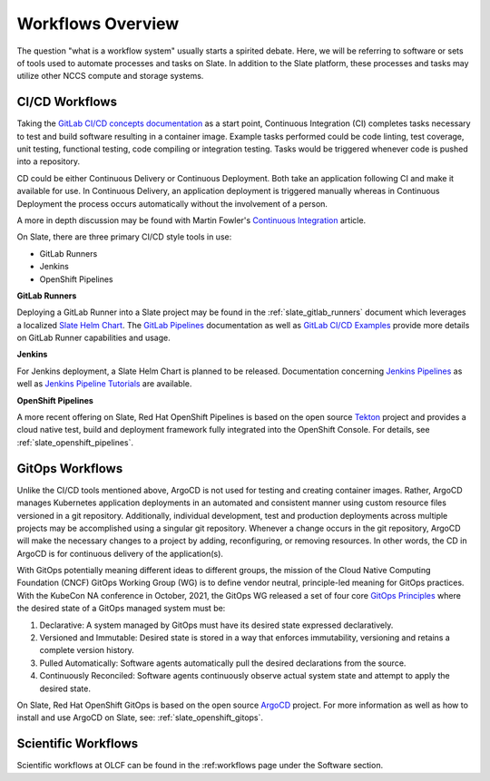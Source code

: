 
******************
Workflows Overview
******************

The question "what is a workflow system" usually starts a spirited debate. Here, we will be referring to software
or sets of tools used to automate processes and tasks on Slate. In addition to the Slate platform, these processes
and tasks may utilize other NCCS compute and storage systems.

CI/CD Workflows
^^^^^^^^^^^^^^^

Taking the `GitLab CI/CD concepts documentation <https://docs.gitlab.com/ee/ci/introduction/>`_ as a start point,
Continuous Integration (CI) completes tasks necessary to test and build software resulting in a container image.
Example tasks performed could be code linting, test coverage, unit testing, functional testing, code compiling
or integration testing. Tasks would be triggered whenever code is pushed into a repository.

CD could be either Continuous Delivery or Continuous Deployment. Both take an application following CI
and make it available for use. In Continuous Delivery, an application deployment is triggered
manually whereas in Continuous Deployment the process occurs automatically without the involvement of a person.

A more in depth discussion may be found with Martin Fowler's
`Continuous Integration <https://martinfowler.com/articles/continuousIntegration.html>`_ article.

On Slate, there are three primary CI/CD style tools in use:

* GitLab Runners
* Jenkins
* OpenShift Pipelines

**GitLab Runners**

Deploying a GitLab Runner into a Slate project may be found in the :ref:`slate_gitlab_runners` document
which leverages a localized `Slate Helm Chart <https://github.com/olcf/slate-helm-charts>`_. The
`GitLab Pipelines <https://docs.gitlab.com/ee/ci/pipelines/>`_ documentation as well as
`GitLab CI/CD Examples <https://docs.gitlab.com/ee/ci/examples/>`_ provide more details on GitLab Runner capabilities
and usage.

**Jenkins**

For Jenkins deployment, a Slate Helm Chart is planned to be released. Documentation concerning
`Jenkins Pipelines <https://www.jenkins.io/doc/book/pipeline/>`_
as well as `Jenkins Pipeline Tutorials <https://www.jenkins.io/doc/tutorials/#pipeline/>`_ are available.

**OpenShift Pipelines**

A more recent offering on Slate, Red Hat OpenShift Pipelines is based on the open source `Tekton <https://tekton.dev/>`_
project and provides a cloud native test, build and deployment framework fully integrated into the OpenShift Console.
For details, see :ref:`slate_openshift_pipelines`. 

GitOps Workflows
^^^^^^^^^^^^^^^^

Unlike the CI/CD tools mentioned above, ArgoCD is not used for testing and creating container images. Rather, ArgoCD
manages Kubernetes application deployments in an automated and consistent manner using custom resource files versioned
in a git repository. Additionally, individual development, test and production deployments across multiple projects
may be accomplished using a singular git repository. Whenever a change occurs in the git repository, ArgoCD will
make the necessary changes to a project by adding, reconfiguring, or removing resources. In other words, the CD in
ArgoCD is for continuous delivery of the application(s).

With GitOps potentially meaning different ideas to different groups, the mission of the Cloud Native Computing
Foundation (CNCF) GitOps Working Group (WG) is to define vendor neutral, principle-led meaning for GitOps practices.
With the KubeCon NA conference in October, 2021, the GitOps WG released a set of four core
`GitOps Principles <https://opengitops.dev/#principles>`_ where the desired state of a GitOps managed system must be:

1. Declarative: A system managed by GitOps must have its desired state expressed declaratively.
2. Versioned and Immutable: Desired state is stored in a way that enforces immutability, versioning and retains a complete version history.
3. Pulled Automatically: Software agents automatically pull the desired declarations from the source.
4. Continuously Reconciled: Software agents continuously observe actual system state and attempt to apply the desired state.

On Slate, Red Hat OpenShift GitOps is based on the open source `ArgoCD <https://argoproj.github.io/cd/>`_ project.
For more information as well as how to install and use ArgoCD on Slate, see: :ref:`slate_openshift_gitops`. 

Scientific Workflows
^^^^^^^^^^^^^^^^^^^^

Scientific workflows at OLCF can be found in the :ref:workflows page under the Software section.
